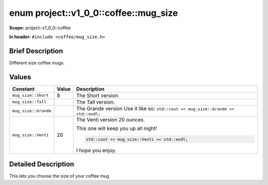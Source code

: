 .. _project::v1_0_0::coffee::mug_size:

enum project::v1_0_0::coffee::mug_size
======================================


**Scope:** project::v1_0_0::coffee

**In header:** ``#include <coffee/mug_size.h>``

Brief Description
-----------------

Different size coffee mugs.



Values
------

.. list-table::
   :header-rows: 1
   :widths: auto
   :align: left

   * - Constant
     - Value
     - Description
   * - ``mug_size::Short``
     - 8
     - The Short version.


   * - ``mug_size::Tall``
     - 
     - The Tall version.


   * - ``mug_size::Grande``
     - 
     - The Grande version Use it like so: ``std::cout << mug_size::Grande << std::endl;``


   * - ``mug_size::Venti``
     - 20
     - The Venti version 20 ounces.

       This one will keep you up all night! 

       .. code-block:: c++

           std::cout << mug_size::Venti << std::endl;




       I hope you enjoy.



Detailed Description
---------------------

This lets you choose the size of your coffee mug


